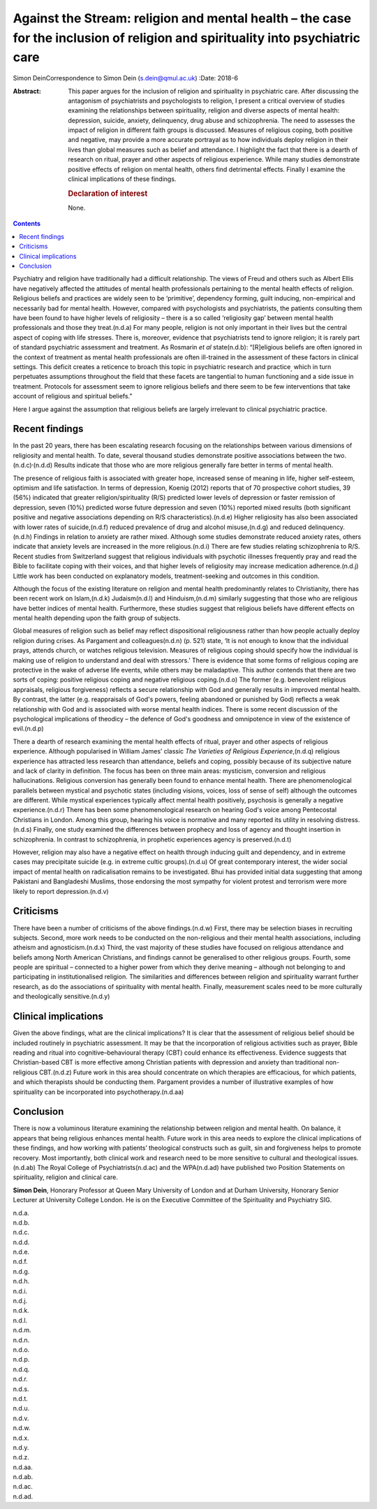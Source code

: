 ==============================================================================================================================
Against the Stream: religion and mental health – the case for the inclusion of religion and spirituality into psychiatric care
==============================================================================================================================

Simon DeinCorrespondence to Simon Dein (s.dein@qmul.ac.uk)
:Date: 2018-6

:Abstract:
   This paper argues for the inclusion of religion and spirituality in
   psychiatric care. After discussing the antagonism of psychiatrists
   and psychologists to religion, I present a critical overview of
   studies examining the relationships between spirituality, religion
   and diverse aspects of mental health: depression, suicide, anxiety,
   delinquency, drug abuse and schizophrenia. The need to assesses the
   impact of religion in different faith groups is discussed. Measures
   of religious coping, both positive and negative, may provide a more
   accurate portrayal as to how individuals deploy religion in their
   lives than global measures such as belief and attendance. I highlight
   the fact that there is a dearth of research on ritual, prayer and
   other aspects of religious experience. While many studies demonstrate
   positive effects of religion on mental health, others find
   detrimental effects. Finally I examine the clinical implications of
   these findings.

   .. rubric:: Declaration of interest
      :name: sec_a1

   None.


.. contents::
   :depth: 3
..

Psychiatry and religion have traditionally had a difficult relationship.
The views of Freud and others such as Albert Ellis have negatively
affected the attitudes of mental health professionals pertaining to the
mental health effects of religion. Religious beliefs and practices are
widely seen to be ‘primitive’, dependency forming, guilt inducing,
non-empirical and necessarily bad for mental health. However, compared
with psychologists and psychiatrists, the patients consulting them have
been found to have higher levels of religiosity – there is a so called
‘religiosity gap’ between mental health professionals and those they
treat.(n.d.a) For many people, religion is not only important in their
lives but the central aspect of coping with life stresses. There is,
moreover, evidence that psychiatrists tend to ignore religion; it is
rarely part of standard psychiatric assessment and treatment. As
Rosmarin *et al* state(n.d.b): “[R]eligious beliefs are often ignored in
the context of treatment as mental health professionals are often
ill-trained in the assessment of these factors in clinical settings.
This deficit creates a reticence to broach this topic in psychiatric
research and practice\ :sub:`,` which in turn perpetuates assumptions
throughout the field that these facets are tangential to human
functioning and a side issue in treatment. Protocols for assessment seem
to ignore religious beliefs and there seem to be few interventions that
take account of religious and spiritual beliefs.”

Here I argue against the assumption that religious beliefs are largely
irrelevant to clinical psychiatric practice.

.. _sec1:

Recent findings
===============

In the past 20 years, there has been escalating research focusing on the
relationships between various dimensions of religiosity and mental
health. To date, several thousand studies demonstrate positive
associations between the two.(n.d.c)\ :sup:`,`\ (n.d.d) Results indicate
that those who are more religious generally fare better in terms of
mental health.

The presence of religious faith is associated with greater hope,
increased sense of meaning in life, higher self-esteem, optimism and
life satisfaction. In terms of depression, Koenig (2012) reports that of
70 prospective cohort studies, 39 (56%) indicated that greater
religion/spirituality (R/S) predicted lower levels of depression or
faster remission of depression, seven (10%) predicted worse future
depression and seven (10%) reported mixed results (both significant
positive and negative associations depending on R/S
characteristics).(n.d.e) Higher religiosity has also been associated
with lower rates of suicide,(n.d.f) reduced prevalence of drug and
alcohol misuse,(n.d.g) and reduced delinquency.(n.d.h) Findings in
relation to anxiety are rather mixed. Although some studies demonstrate
reduced anxiety rates, others indicate that anxiety levels are increased
in the more religious.(n.d.i) There are few studies relating
schizophrenia to R/S. Recent studies from Switzerland suggest that
religious individuals with psychotic illnesses frequently pray and read
the Bible to facilitate coping with their voices, and that higher levels
of religiosity may increase medication adherence.(n.d.j) Little work has
been conducted on explanatory models, treatment-seeking and outcomes in
this condition.

Although the focus of the existing literature on religion and mental
health predominantly relates to Christianity, there has been recent work
on Islam,(n.d.k) Judaism(n.d.l) and Hinduism,(n.d.m) similarly
suggesting that those who are religious have better indices of mental
health. Furthermore, these studies suggest that religious beliefs have
different effects on mental health depending upon the faith group of
subjects.

Global measures of religion such as belief may reflect dispositional
religiousness rather than how people actually deploy religion during
crises. As Pargament and colleagues(n.d.n) (p. 521) state, ‘It is not
enough to know that the individual prays, attends church, or watches
religious television. Measures of religious coping should specify how
the individual is making use of religion to understand and deal with
stressors.’ There is evidence that some forms of religious coping are
protective in the wake of adverse life events, while others may be
maladaptive. This author contends that there are two sorts of coping:
positive religious coping and negative religious coping.(n.d.o) The
former (e.g. benevolent religious appraisals, religious forgiveness)
reflects a secure relationship with God and generally results in
improved mental health. By contrast, the latter (e.g. reappraisals of
God's powers, feeling abandoned or punished by God) reflects a weak
relationship with God and is associated with worse mental health
indices. There is some recent discussion of the psychological
implications of theodicy – the defence of God's goodness and omnipotence
in view of the existence of evil.(n.d.p)

There a dearth of research examining the mental health effects of
ritual, prayer and other aspects of religious experience. Although
popularised in William James’ classic *The Varieties of Religious
Experience*,(n.d.q) religious experience has attracted less research
than attendance, beliefs and coping, possibly because of its subjective
nature and lack of clarity in definition. The focus has been on three
main areas: mysticism, conversion and religious hallucinations.
Religious conversion has generally been found to enhance mental health.
There are phenomenological parallels between mystical and psychotic
states (including visions, voices, loss of sense of self) although the
outcomes are different. While mystical experiences typically affect
mental health positively, psychosis is generally a negative
experience.(n.d.r) There has been some phenomenological research on
hearing God's voice among Pentecostal Christians in London. Among this
group, hearing his voice is normative and many reported its utility in
resolving distress.(n.d.s) Finally, one study examined the differences
between prophecy and loss of agency and thought insertion in
schizophrenia. In contrast to schizophrenia, in prophetic experiences
agency is preserved.(n.d.t)

However, religion may also have a negative effect on health through
inducing guilt and dependency, and in extreme cases may precipitate
suicide (e.g. in extreme cultic groups).(n.d.u) Of great contemporary
interest, the wider social impact of mental health on radicalisation
remains to be investigated. Bhui has provided initial data suggesting
that among Pakistani and Bangladeshi Muslims, those endorsing the most
sympathy for violent protest and terrorism were more likely to report
depression.(n.d.v)

.. _sec2:

Criticisms
==========

There have been a number of criticisms of the above findings.(n.d.w)
First, there may be selection biases in recruiting subjects. Second,
more work needs to be conducted on the non-religious and their mental
health associations, including atheism and agnosticism.(n.d.x) Third,
the vast majority of these studies have focused on religious attendance
and beliefs among North American Christians, and findings cannot be
generalised to other religious groups. Fourth, some people are spiritual
– connected to a higher power from which they derive meaning – although
not belonging to and participating in institutionalised religion. The
similarities and differences between religion and spirituality warrant
further research, as do the associations of spirituality with mental
health. Finally, measurement scales need to be more culturally and
theologically sensitive.(n.d.y)

.. _sec3:

Clinical implications
=====================

Given the above findings, what are the clinical implications? It is
clear that the assessment of religious belief should be included
routinely in psychiatric assessment. It may be that the incorporation of
religious activities such as prayer, Bible reading and ritual into
cognitive–behavioural therapy (CBT) could enhance its effectiveness.
Evidence suggests that Christian-based CBT is more effective among
Christian patients with depression and anxiety than traditional
non-religious CBT.(n.d.z) Future work in this area should concentrate on
which therapies are efficacious, for which patients, and which
therapists should be conducting them. Pargament provides a number of
illustrative examples of how spirituality can be incorporated into
psychotherapy.(n.d.aa)

.. _sec4:

Conclusion
==========

There is now a voluminous literature examining the relationship between
religion and mental health. On balance, it appears that being religious
enhances mental health. Future work in this area needs to explore the
clinical implications of these findings, and how working with patients’
theological constructs such as guilt, sin and forgiveness helps to
promote recovery. Most importantly, both clinical work and research need
to be more sensitive to cultural and theological issues.(n.d.ab) The
Royal College of Psychiatrists(n.d.ac) and the WPA(n.d.ad) have
published two Position Statements on spirituality, religion and clinical
care.

**Simon Dein**, Honorary Professor at Queen Mary University of London
and at Durham University, Honorary Senior Lecturer at University College
London. He is on the Executive Committee of the Spirituality and
Psychiatry SIG.

.. container:: references csl-bib-body hanging-indent
   :name: refs

   .. container:: csl-entry
      :name: ref-ref1

      n.d.a.

   .. container:: csl-entry
      :name: ref-ref2

      n.d.b.

   .. container:: csl-entry
      :name: ref-ref3

      n.d.c.

   .. container:: csl-entry
      :name: ref-ref4

      n.d.d.

   .. container:: csl-entry
      :name: ref-ref5

      n.d.e.

   .. container:: csl-entry
      :name: ref-ref6

      n.d.f.

   .. container:: csl-entry
      :name: ref-ref7

      n.d.g.

   .. container:: csl-entry
      :name: ref-ref8

      n.d.h.

   .. container:: csl-entry
      :name: ref-ref9

      n.d.i.

   .. container:: csl-entry
      :name: ref-ref10

      n.d.j.

   .. container:: csl-entry
      :name: ref-ref11

      n.d.k.

   .. container:: csl-entry
      :name: ref-ref12

      n.d.l.

   .. container:: csl-entry
      :name: ref-ref13

      n.d.m.

   .. container:: csl-entry
      :name: ref-ref14

      n.d.n.

   .. container:: csl-entry
      :name: ref-ref15

      n.d.o.

   .. container:: csl-entry
      :name: ref-ref16

      n.d.p.

   .. container:: csl-entry
      :name: ref-ref17

      n.d.q.

   .. container:: csl-entry
      :name: ref-ref18

      n.d.r.

   .. container:: csl-entry
      :name: ref-ref19

      n.d.s.

   .. container:: csl-entry
      :name: ref-ref20

      n.d.t.

   .. container:: csl-entry
      :name: ref-ref21

      n.d.u.

   .. container:: csl-entry
      :name: ref-ref22

      n.d.v.

   .. container:: csl-entry
      :name: ref-ref23

      n.d.w.

   .. container:: csl-entry
      :name: ref-ref24

      n.d.x.

   .. container:: csl-entry
      :name: ref-ref25

      n.d.y.

   .. container:: csl-entry
      :name: ref-ref26

      n.d.z.

   .. container:: csl-entry
      :name: ref-ref27

      n.d.aa.

   .. container:: csl-entry
      :name: ref-ref28

      n.d.ab.

   .. container:: csl-entry
      :name: ref-ref29

      n.d.ac.

   .. container:: csl-entry
      :name: ref-ref30

      n.d.ad.
